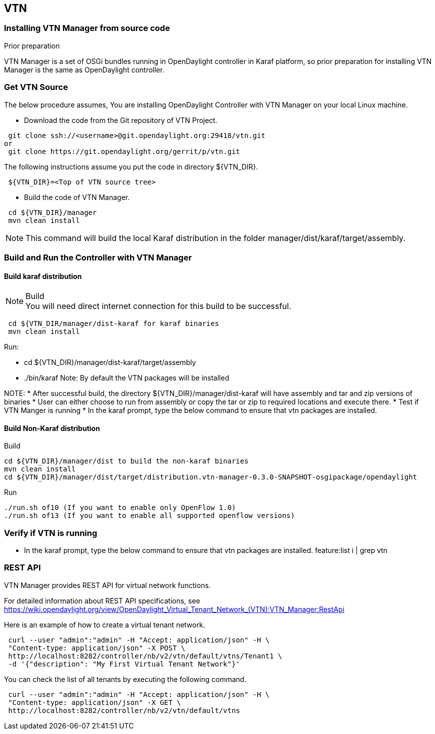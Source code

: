== VTN
=== Installing VTN Manager from source code
.Prior preparation
VTN Manager is a set of OSGi bundles running in OpenDaylight controller in Karaf platform, so prior preparation for installing VTN Manager is the same as OpenDaylight controller.

=== Get VTN Source
The below procedure assumes, You are installing OpenDaylight Controller with VTN Manager on your local Linux machine.

* Download the code from the Git repository of VTN Project.
[source,perl]
----
 git clone ssh://<username>@git.opendaylight.org:29418/vtn.git
or
 git clone https://git.opendaylight.org/gerrit/p/vtn.git
----
The following instructions assume you put the code in directory ${VTN_DIR}.
[source,perl]
----
 ${VTN_DIR}=<Top of VTN source tree>
----
* Build the code of VTN Manager.
[source,perl]
----
 cd ${VTN_DIR}/manager
 mvn clean install
----
NOTE: This command will build the local Karaf distribution in the folder manager/dist/karaf/target/assembly.

=== Build and Run the Controller with VTN Manager
==== Build karaf distribution
.Build
NOTE: You will need direct internet connection for this build to be successful.
[source,perl]
----
 cd ${VTN_DIR/manager/dist-karaf for karaf binaries
 mvn clean install
----
.Run:
* cd ${VTN_DIR}/manager/dist-karaf/target/assembly
* ./bin/karaf
Note: By default the VTN packages will be installed


NOTE:
* After successful build, the directory  ${VTN_DIR}/manager/dist-karaf will have assembly and tar and zip versions of binaries
* User can either choose to run from assembly or copy the tar or zip to required locations and execute there.
* Test if VTN Manger is running
* In the karaf prompt, type the below command to ensure that vtn packages are installed.

==== Build Non-Karaf distribution
.Build
 cd ${VTN_DIR}/manager/dist to build the non-karaf binaries
 mvn clean install
 cd ${VTN_DIR}/manager/dist/target/distribution.vtn-manager-0.3.0-SNAPSHOT-osgipackage/opendaylight

.Run
 ./run.sh of10 (If you want to enable only OpenFlow 1.0)
 ./run.sh of13 (If you want to enable all supported openflow versions)

=== Verify if VTN is running
* In the karaf prompt, type the below command to ensure that vtn packages are installed.
  feature:list i | grep vtn

=== REST API
VTN Manager provides REST API for virtual network functions.

For detailed information about REST API specifications, see https://wiki.opendaylight.org/view/OpenDaylight_Virtual_Tenant_Network_(VTN):VTN_Manager:RestApi

Here is an example of how to create a virtual tenant network.
[source,perl]
----
 curl --user "admin":"admin" -H "Accept: application/json" -H \
 "Content-type: application/json" -X POST \
 http://localhost:8282/controller/nb/v2/vtn/default/vtns/Tenant1 \
 -d '{"description": "My First Virtual Tenant Network"}'
----

You can check the list of all tenants by executing the following command.

[source,perl]
----
 curl --user "admin":"admin" -H "Accept: application/json" -H \
 "Content-type: application/json" -X GET \
 http://localhost:8282/controller/nb/v2/vtn/default/vtns
----
